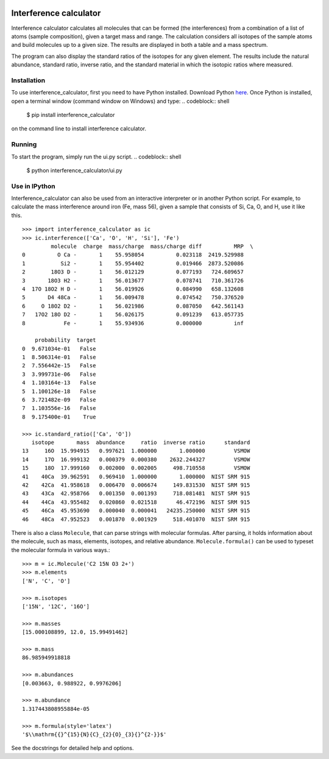 .. image:: interference_calculator/icon.svg
    :width: 128px
    :height: 128px
    :align: left
    :alt: icon.svg

***********************
Interference calculator
***********************

Interference calculator calculates all molecules that can be formed (the interferences) from a combination of a list of atoms (sample composition), given a target mass and range. The calculation considers all isotopes of the sample atoms and build molecules up to a given size. The results are displayed in both a table and a mass spectrum.

The program can also display the standard ratios of the isotopes for any given element. The results include the natural abundance, standard ratio, inverse ratio, and the standard material in which the isotopic ratios where measured.

Installation
============

To use interference_calculator, first you need to have Python installed. Download Python `here <https://www.python.org>`_. Once Python is installed, open a terminal window (command window on Windows) and type:
.. codeblock:: shell

    $ pip install interference_calculator

on the command line to install interference calculator.

Running
=======

To start the program, simply run the ui.py script.
.. codeblock:: shell

    $ python interference_calculator/ui.py

Use in IPython
==============

Interference_calculator can also be used from an interactive interpreter or in another Python script. For example, to calculate the mass interference around iron (Fe, mass 56), given a sample that consists of Si, Ca, O, and H, use it like this. ::

    >>> import interference_calculator as ic
    >>> ic.interference(['Ca', 'O', 'H', 'Si'], 'Fe')
             molecule  charge  mass/charge  mass/charge diff          MRP  \
    0          O Ca -       1    55.958054          0.023118  2419.529988
    1           Si2 -       1    55.954402          0.019466  2873.520086
    2        18O3 D -       1    56.012129          0.077193   724.609657
    3       18O3 H2 -       1    56.013677          0.078741   710.361726
    4  17O 18O2 H D -       1    56.019926          0.084990   658.132608
    5       D4 48Ca -       1    56.009478          0.074542   750.376520
    6     O 18O2 D2 -       1    56.021986          0.087050   642.561143
    7   17O2 18O D2 -       1    56.026175          0.091239   613.057735
    8            Fe -       1    55.934936          0.000000          inf

        probability  target
    0  9.671034e-01   False
    1  8.506314e-01   False
    2  7.556442e-15   False
    3  3.999731e-06   False
    4  1.103164e-13   False
    5  1.100126e-18   False
    6  3.721482e-09   False
    7  1.103556e-16   False
    8  9.175400e-01    True

    >>> ic.standard_ratio(['Ca', 'O'])
       isotope       mass  abundance     ratio  inverse ratio      standard
    13     16O  15.994915   0.997621  1.000000       1.000000         VSMOW
    14     17O  16.999132   0.000379  0.000380    2632.244327         VSMOW
    15     18O  17.999160   0.002000  0.002005     498.710558         VSMOW
    41    40Ca  39.962591   0.969410  1.000000       1.000000  NIST SRM 915
    42    42Ca  41.958618   0.006470  0.006674     149.831530  NIST SRM 915
    43    43Ca  42.958766   0.001350  0.001393     718.081481  NIST SRM 915
    44    44Ca  43.955482   0.020860  0.021518      46.472196  NIST SRM 915
    45    46Ca  45.953690   0.000040  0.000041   24235.250000  NIST SRM 915
    46    48Ca  47.952523   0.001870  0.001929     518.401070  NIST SRM 915

There is also a class ``Molecule``, that can parse strings with molecular formulas. After parsing, it holds information about the molecule, such as mass, elements, isotopes, and relative abundance. ``Molecule.formula()`` can be used to typeset the molecular formula in various ways.::

    >>> m = ic.Molecule('C2 15N O3 2+')
    >>> m.elements
    ['N', 'C', 'O']

    >>> m.isotopes
    ['15N', '12C', '16O']

    >>> m.masses
    [15.000108899, 12.0, 15.99491462]

    >>> m.mass
    86.985949918818

    >>> m.abundances
    [0.003663, 0.988922, 0.9976206]

    >>> m.abundance
    1.317443808955884e-05

    >>> m.formula(style='latex')
    '$\\mathrm{{}^{15}{N}{C}_{2}{O}_{3}{}^{2-}}$'

See the docstrings for detailed help and options.
